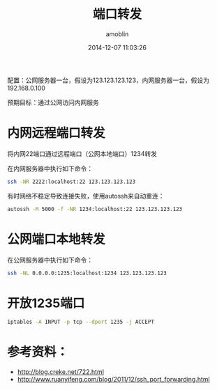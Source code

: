 #+TITLE: 端口转发
#+AUTHOR: amoblin
#+EMAIL: amoblin@gmail.com
#+DATE: 2014-12-07 11:03:26
#+OPTIONS: ^:{}

#+REVEAL_ROOT: /media/lib/reveal.js-2.6.2
#+REVEAL_TRANS: linear
#+REVEAL_THEME: moon

配置：公网服务器一台，假设为123.123.123.123，内网服务器一台，假设为192.168.0.100

预期目标：通过公网访问内网服务

* 内网远程端口转发
将内网22端口通过远程端口（公网本地端口）1234转发

在内网服务器中执行如下命令：
#+BEGIN_SRC sh
ssh -NR 2222:localhost:22 123.123.123.123
#+END_SRC

有时网络不稳定导致连接失败，使用autossh来自动重连：
#+BEGIN_SRC sh
autossh -M 5000 -f -NR 1234:localhost:22 123.123.123.123
#+END_SRC

* 公网端口本地转发
在公网服务器中执行如下命令：
#+BEGIN_SRC sh
ssh -NL 0.0.0.0:1235:localhost:1234 123.123.123.123
#+END_SRC
* 开放1235端口
#+BEGIN_SRC sh
iptables -A INPUT -p tcp --dport 1235 -j ACCEPT
#+END_SRC
* 参考资料：
- http://blog.creke.net/722.html
- http://www.ruanyifeng.com/blog/2011/12/ssh_port_forwarding.html
